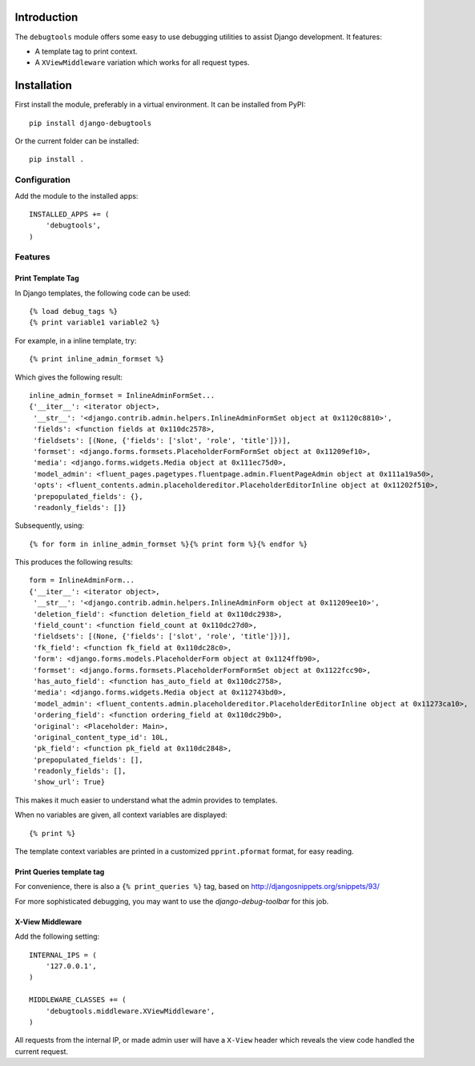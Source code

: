 Introduction
============

The ``debugtools`` module offers some easy to use debugging utilities to assist Django development.
It features:

* A template tag to print context.
* A ``XViewMiddleware`` variation which works for all request types.


Installation
============

First install the module, preferably in a virtual environment. It can be installed from PyPI::

    pip install django-debugtools

Or the current folder can be installed::

    pip install .

Configuration
-------------

Add the module to the installed apps::

    INSTALLED_APPS += (
        'debugtools',
    )

Features
--------

Print Template Tag
~~~~~~~~~~~~~~~~~~

In Django templates, the following code can be used::

    {% load debug_tags %}
    {% print variable1 variable2 %}

For example, in a inline template, try::

    {% print inline_admin_formset %}

Which gives the following result::

    inline_admin_formset = InlineAdminFormSet...
    {'__iter__': <iterator object>,
     '__str__': '<django.contrib.admin.helpers.InlineAdminFormSet object at 0x1120c8810>',
     'fields': <function fields at 0x110dc2578>,
     'fieldsets': [(None, {'fields': ['slot', 'role', 'title']})],
     'formset': <django.forms.formsets.PlaceholderFormFormSet object at 0x11209ef10>,
     'media': <django.forms.widgets.Media object at 0x111ec75d0>,
     'model_admin': <fluent_pages.pagetypes.fluentpage.admin.FluentPageAdmin object at 0x111a19a50>,
     'opts': <fluent_contents.admin.placeholdereditor.PlaceholderEditorInline object at 0x11202f510>,
     'prepopulated_fields': {},
     'readonly_fields': []}

Subsequently, using::

    {% for form in inline_admin_formset %}{% print form %}{% endfor %}

This produces the following results::

    form = InlineAdminForm...
    {'__iter__': <iterator object>,
     '__str__': '<django.contrib.admin.helpers.InlineAdminForm object at 0x11209ee10>',
     'deletion_field': <function deletion_field at 0x110dc2938>,
     'field_count': <function field_count at 0x110dc27d0>,
     'fieldsets': [(None, {'fields': ['slot', 'role', 'title']})],
     'fk_field': <function fk_field at 0x110dc28c0>,
     'form': <django.forms.models.PlaceholderForm object at 0x1124ffb90>,
     'formset': <django.forms.formsets.PlaceholderFormFormSet object at 0x1122fcc90>,
     'has_auto_field': <function has_auto_field at 0x110dc2758>,
     'media': <django.forms.widgets.Media object at 0x112743bd0>,
     'model_admin': <fluent_contents.admin.placeholdereditor.PlaceholderEditorInline object at 0x11273ca10>,
     'ordering_field': <function ordering_field at 0x110dc29b0>,
     'original': <Placeholder: Main>,
     'original_content_type_id': 10L,
     'pk_field': <function pk_field at 0x110dc2848>,
     'prepopulated_fields': [],
     'readonly_fields': [],
     'show_url': True}

This makes it much easier to understand what the admin provides to templates.

When no variables are given, all context variables are displayed::

    {% print %}

The template context variables are printed in a customized ``pprint.pformat`` format, for easy reading.

Print Queries template tag
~~~~~~~~~~~~~~~~~~~~~~~~~~

For convenience, there is also a ``{% print_queries %}`` tag,
based on http://djangosnippets.org/snippets/93/

For more sophisticated debugging, you may want to use the *django-debug-toolbar* for this job.


X-View Middleware
~~~~~~~~~~~~~~~~~

Add the following setting::

    INTERNAL_IPS = (
        '127.0.0.1',
    )

    MIDDLEWARE_CLASSES += (
        'debugtools.middleware.XViewMiddleware',
    )

All requests from the internal IP, or made admin user will have a ``X-View`` header
which reveals the view code handled the current request.

